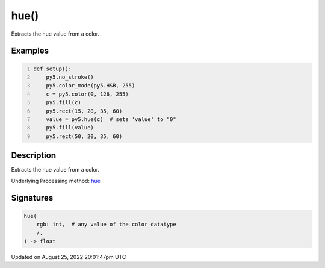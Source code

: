 hue()
=====

Extracts the hue value from a color.

Examples
--------

.. raw:: html

    <div class="example-table">

.. raw:: html

    <div class="example-row"><div class="example-cell-image">

.. image:: /images/reference/Sketch_hue_0.png
    :alt: example picture for hue()

.. raw:: html

    </div><div class="example-cell-code">

.. code:: python
    :number-lines:

    def setup():
        py5.no_stroke()
        py5.color_mode(py5.HSB, 255)
        c = py5.color(0, 126, 255)
        py5.fill(c)
        py5.rect(15, 20, 35, 60)
        value = py5.hue(c)  # sets 'value' to "0"
        py5.fill(value)
        py5.rect(50, 20, 35, 60)

.. raw:: html

    </div></div>

.. raw:: html

    </div>

Description
-----------

Extracts the hue value from a color.

Underlying Processing method: `hue <https://processing.org/reference/hue_.html>`_

Signatures
------

.. code:: python

    hue(
        rgb: int,  # any value of the color datatype
        /,
    ) -> float
Updated on August 25, 2022 20:01:47pm UTC

